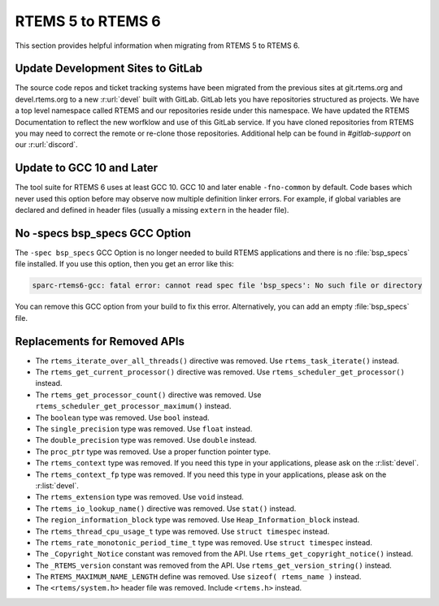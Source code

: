 .. SPDX-License-Identifier: CC-BY-SA-4.0

.. Copyright (C) 2020 embedded brains GmbH & Co. KG

.. _Migration_5_to_6:

RTEMS 5 to RTEMS 6
==================

This section provides helpful information when migrating from RTEMS 5 to
RTEMS 6.

Update Development Sites to GitLab
----------------------------------

The source code repos and ticket tracking systems have been migrated from the
previous sites at git.rtems.org and devel.rtems.org to a new :r:url:`devel`
built with GitLab.  GitLab lets you have repositories structured as projects.
We have a top level namespace called RTEMS and our repositories reside under
this namespace.  We have updated the RTEMS Documentation to reflect the new
worfklow and use of this GitLab service. If you have cloned repositories from
RTEMS you may need to correct the remote or re-clone those repositories.
Additional help can be found in `#gitlab-support` on our :r:url:`discord`.

Update to GCC 10 and Later
--------------------------

The tool suite for RTEMS 6 uses at least GCC 10.  GCC 10 and later enable
``-fno-common`` by default.  Code bases which never used this option before may
observe now multiple definition linker errors.  For example, if global
variables are declared and defined in header files (usually a missing
``extern`` in the header file).

No -specs bsp_specs GCC Option
------------------------------

The ``-spec bsp_specs`` GCC Option is no longer needed to build RTEMS
applications and there is no :file:`bsp_specs` file installed.  If you use this
option, then you get an error like this:

.. code-block:: none

    sparc-rtems6-gcc: fatal error: cannot read spec file 'bsp_specs': No such file or directory

You can remove this GCC option from your build to fix this error.
Alternatively, you can add an empty :file:`bsp_specs` file.

Replacements for Removed APIs
-----------------------------

* The ``rtems_iterate_over_all_threads()`` directive was removed. Use
  ``rtems_task_iterate()`` instead.

* The ``rtems_get_current_processor()`` directive was removed. Use
  ``rtems_scheduler_get_processor()`` instead.

* The ``rtems_get_processor_count()`` directive was removed. Use
  ``rtems_scheduler_get_processor_maximum()`` instead.

* The ``boolean`` type was removed. Use ``bool`` instead.

* The ``single_precision`` type was removed. Use ``float`` instead.

* The ``double_precision`` type was removed. Use ``double`` instead.

* The ``proc_ptr`` type was removed. Use a proper function pointer type.

* The ``rtems_context`` type was removed.  If you need this type in your
  applications, please ask on the :r:list:`devel`.

* The ``rtems_context_fp`` type was removed.  If you need this type in your
  applications, please ask on the :r:list:`devel`.

* The ``rtems_extension`` type was removed.  Use ``void`` instead.

* The ``rtems_io_lookup_name()`` directive was removed. Use ``stat()`` instead.

* The ``region_information_block`` type was removed. Use
  ``Heap_Information_block`` instead.

* The ``rtems_thread_cpu_usage_t`` type was removed. Use ``struct timespec``
  instead.

* The ``rtems_rate_monotonic_period_time_t`` type was removed. Use ``struct
  timespec`` instead.

* The ``_Copyright_Notice`` constant was removed from the API. Use
  ``rtems_get_copyright_notice()`` instead.

* The ``_RTEMS_version`` constant was removed from the API. Use
  ``rtems_get_version_string()`` instead.

* The ``RTEMS_MAXIMUM_NAME_LENGTH`` define was removed. Use
  ``sizeof( rtems_name )`` instead.

* The ``<rtems/system.h>`` header file was removed. Include ``<rtems.h>``
  instead.
